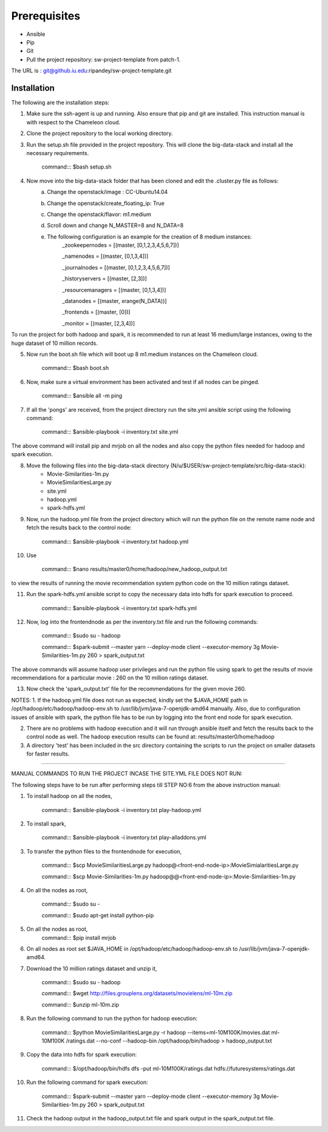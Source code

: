 Prerequisites
-------------------------------------------------------------------------------

* Ansible
* Pip 
* Git
* Pull the project repository: sw-project-template from patch-1.

The URL is : git@github.iu.edu:ripandey/sw-project-template.git

Installation
===============================================================================

The following are the installation steps:

1. Make sure the ssh-agent is up and running. Also ensure that pip and git are installed. This instruction manual is with respect to the Chameleon cloud.

2. Clone the project repository to the local working directory.

3. Run the setup.sh file provided in the project repository. This will clone the big-data-stack and install all the necessary requirements.

                command::: $bash setup.sh

4. Now move into the big-data-stack folder that has been cloned and edit the .cluster.py file as follows:
                a. Change the openstack/image : CC-Ubuntu14.04
                b. Change the openstack/create_floating_ip: True
                c. Change the openstack/flavor: m1.medium
                d. Scroll down and change N_MASTER=8 and N_DATA=8
                e. The following configuration is an example for the creation of 8 medium instances:
                         _zookeepernodes = [(master, [0,1,2,3,4,5,6,7])]
		
			 _namenodes = [(master, [0,1,3,4])]
		
			 _journalnodes = [(master, [0,1,2,3,4,5,6,7])]
		
			 _historyservers = [(master, [2,3])]
		
			 _resourcemanagers = [(master, [0,1,3,4])]
		
			 _datanodes = [(master, xrange(N_DATA))]
		
			 _frontends = [(master, [0])]
	        
	        	 _monitor = [(master, [2,3,4])]

To run the project for both hadoop and spark, it is recommended to run at least 16 medium/large instances, owing to the huge dataset of 10 million records.


5. Now run the boot.sh file which will boot up 8 m1.medium instances on the Chameleon cloud.
  
                command::: $bash boot.sh

6. Now, make sure a virtual environment has been activated and test if all nodes can be pinged.

	        command::: $ansible all -m ping

7. If all the 'pongs' are received, from the project directory run the site.yml ansible script using the following command:
		
		command::: $ansible-playbook -i inventory.txt site.yml

The above command will install pip and mrjob on all the nodes and also copy the python files needed for hadoop and spark execution.


8. Move the following files into the big-data-stack directory (N/u/$USER/sw-project-template/src/big-data-stack):
		-  Movie-Similarities-1m.py
		-  MovieSimilaritiesLarge.py
		-  site.yml
		-  hadoop.yml
		-  spark-hdfs.yml
	

		
9. Now, run the hadoop.yml file from the project directory which will run the python file on the remote name node and fetch the results back to the control node:
			
		command::: $ansible-playbook -i inventory.txt hadoop.yml
		
10. Use 
		
		command::: $nano  results/master0/home/hadoop/new_hadoop_output.txt
		
to view the results of running the movie recommendation system python code on the 10 million ratings dataset.

11. Run the spark-hdfs.yml ansible script to copy the necessary data into hdfs for spark execution to proceed.
		
		command::: $ansible-playbook -i inventory.txt spark-hdfs.yml
		
12. Now, log into the frontendnode as per the inventory.txt file and run the following commands:

		command::: $sudo su - hadoop
		
		command::: $spark-submit --master yarn --deploy-mode client --executor-memory 3g Movie-Similarities-1m.py 260 > spark_output.txt
		
The above commands will assume hadoop user privileges and run the python file using spark to get the results of movie recommendations for a particular movie : 260 on the 10 million ratings dataset.

13. Now check the 'spark_output.txt' file for the recommendations for the given movie 260.


NOTES:
1. If the hadoop.yml file does not run as expected, kindly set the $JAVA_HOME path in /opt/hadoop/etc/hadoop/hadoop-env.sh to /usr/lib/jvm/java-7-openjdk-amd64 manually. Also, due to configuration issues of ansible with spark, the python file has to be run by logging into the front end node for spark execution.

2. There are no problems with hadoop execution and it will run through ansible itself and fetch the results back to the control node as well. The hadoop execution results can be found at: results/master0/home/hadoop

3. A directory 'test' has been included in the src directory containing the scripts to run the project on smaller datasets for faster results.

------------------------------------------------------------------------------------------------------------------


MANUAL COMMANDS TO RUN THE PROJECT INCASE THE SITE.YML FILE DOES NOT RUN:

The following steps have to be run after performing steps till STEP NO:6 from the above instruction manual:

1. To install hadoop on all the nodes,

		command::: $ansible-playbook -i inventory.txt play-hadoop.yml

2. To install spark, 

		command::: $ansible-playbook -i inventory.txt play-alladdons.yml

3. To transfer the python files to the frontendnode for execution,

		command::: $scp MovieSimilaritiesLarge.py hadoop@<front-end-node-ip>:MovieSimialaritiesLarge.py

		command::: $scp Movie-Similarities-1m.py hadoop@@<front-end-node-ip>:Movie-Similarities-1m.py

4. On all the nodes as root, 
		
		command::: $sudo su -
		
		command::: $sudo apt-get install python-pip

5. On all the nodes as root, 	
		command::: $pip install mrjob

6. On all nodes as root set $JAVA_HOME in /opt/hadoop/etc/hadoop/hadoop-env.sh to /usr/lib/jvm/java-7-openjdk-amd64.

7. Download the 10 million ratings dataset and unzip it,

		command::: $sudo su - hadoop
		
		command::: $wget http://files.grouplens.org/datasets/movielens/ml-10m.zip

		command::: $unzip ml-10m.zip

8. Run the following command to run the python for hadoop execution:

		command::: $python MovieSimilaritiesLarge.py -r hadoop --items=ml-10M100K/movies.dat ml-10M100K		/ratings.dat --no-conf --hadoop-bin /opt/hadoop/bin/hadoop > hadoop_output.txt

9. Copy the data into hdfs for spark execution:

		command::: $/opt/hadoop/bin/hdfs dfs -put ml-10M100K/ratings.dat hdfs://futuresystems/ratings.dat

10. Run the following command for spark execution:

		command::: $spark-submit --master yarn --deploy-mode client --executor-memory 3g Movie-Similarities-1m.py 260 > spark_output.txt

11. Check the hadoop output in the hadoop_output.txt file and spark output in the spark_output.txt file.


